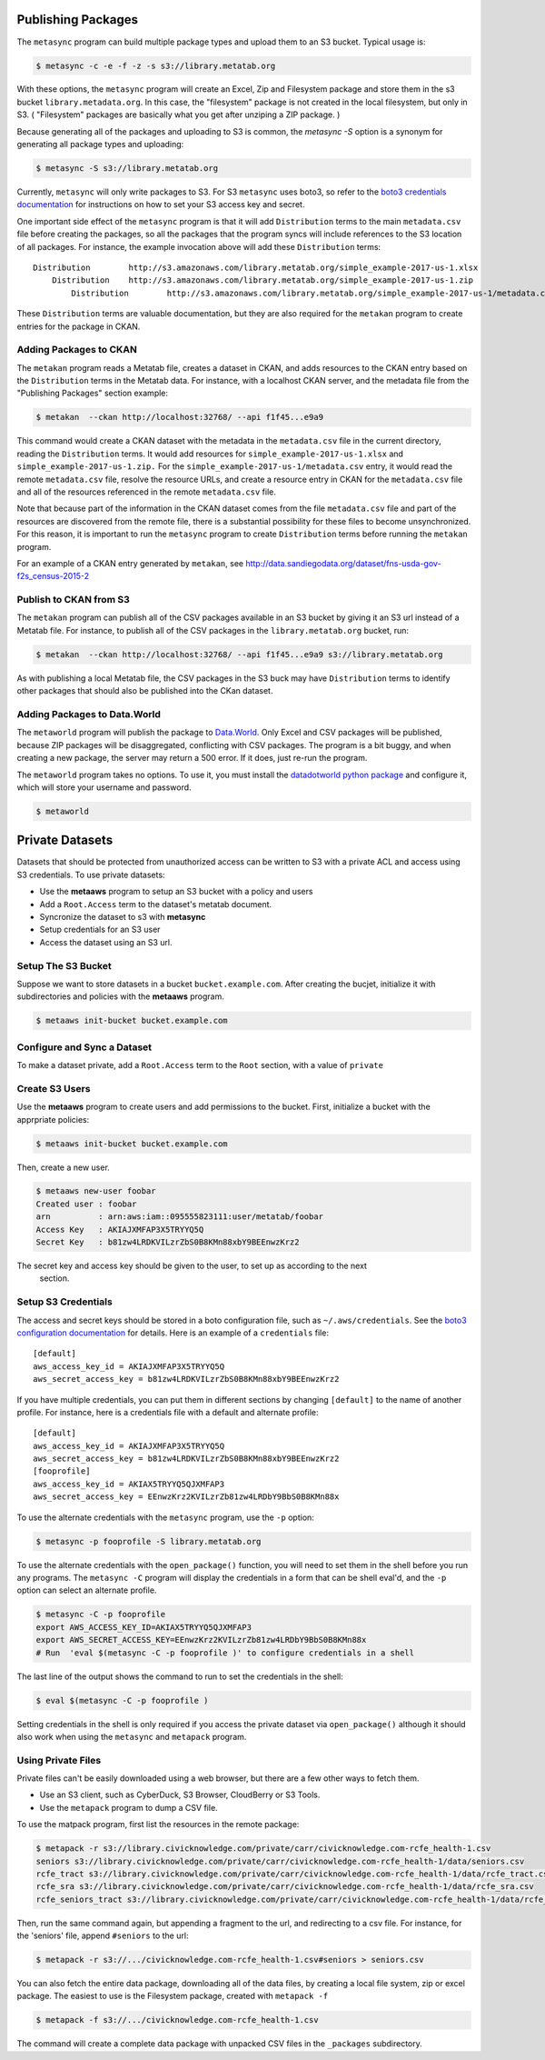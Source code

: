     
Publishing Packages
===================

The ``metasync`` program can build multiple package types and upload them to an
S3 bucket. Typical usage is:

.. code-block:: bash

    $ metasync -c -e -f -z -s s3://library.metatab.org
    
With these options, the ``metasync`` program will create an Excel, Zip and
Filesystem package and store them in the s3 bucket ``library.metadata.org``. In
this case, the "filesystem" package is not created in the local filesystem, but
only in S3. ( "Filesystem" packages are basically what you get after unziping a
ZIP package. )

Because generating all of the packages and uploading to S3 is common, the
`metasync -S` option is a synonym for generating all package types and
uploading:

.. code-block:: bash

    $ metasync -S s3://library.metatab.org

Currently, ``metasync`` will only write packages to S3. For S3 ``metasync``
uses boto3, so refer to the `boto3 credentials documentation
<http://boto3.readthedocs.io/en/latest/guide/configuration.html>`_ for
instructions on how to set your S3 access key and secret.

One important side effect of the ``metasync`` program is that it will add
``Distribution`` terms to the main ``metadata.csv`` file before creating the
packages, so all the packages that the program syncs will include references to
the S3 location of all packages. For instance, the example invocation above
will add these ``Distribution`` terms::

    Distribution	http://s3.amazonaws.com/library.metatab.org/simple_example-2017-us-1.xlsx
        Distribution	http://s3.amazonaws.com/library.metatab.org/simple_example-2017-us-1.zip
            Distribution	http://s3.amazonaws.com/library.metatab.org/simple_example-2017-us-1/metadata.csv
    
These ``Distribution`` terms are valuable documentation, but they are also required for the ``metakan`` program to create entries for the package in CKAN. 



Adding Packages to CKAN
-----------------------

The ``metakan`` program reads a Metatab file, creates a dataset in CKAN, and
adds resources to the CKAN entry based on the ``Distribution`` terms in the
Metatab data. For instance, with a localhost CKAN server, and the metadata file
from the "Publishing Packages" section example:

.. code-block:: bash

    $ metakan  --ckan http://localhost:32768/ --api f1f45...e9a9

This command would create a CKAN dataset with the metadata in the
``metadata.csv`` file in the current directory, reading the ``Distribution``
terms. It would add resources for ``simple_example-2017-us-1.xlsx`` and
``simple_example-2017-us-1.zip.`` For the
``simple_example-2017-us-1/metadata.csv`` entry, it would read the remote
``metadata.csv`` file, resolve the resource URLs, and create a resource entry
in CKAN for the ``metadata.csv`` file and all of the resources referenced in
the remote ``metadata.csv`` file.

Note that because part of the information in the CKAN dataset comes from the
file ``metadata.csv`` file and part of the resources are discovered from the
remote file, there is a substantial possibility for these files to become
unsynchronized. For this reason, it is important to run the ``metasync``
program to create ``Distribution`` terms before running the ``metakan`` program.

For an example of a CKAN entry generated by ``metakan``, see
http://data.sandiegodata.org/dataset/fns-usda-gov-f2s_census-2015-2


Publish to CKAN from S3
-----------------------

The ``metakan`` program can publish all of the CSV packages available in an S3
bucket by giving it an S3 url instead of a Metatab file. For instance, to
publish all of the CSV packages in the ``library.metatab.org`` bucket, run:

.. code-block:: bash

    $ metakan  --ckan http://localhost:32768/ --api f1f45...e9a9 s3://library.metatab.org

As with publishing a local Metatab file, the CSV packages in the S3 buck may
have ``Distribution`` terms to identify other packages that should also be
published into the CKan dataset.


Adding Packages to Data.World
-----------------------------

The ``metaworld`` program will publish the package to `Data.World
<http://data.world>`_. Only Excel and CSV packages will be published, because
ZIP packages will be disaggregated, conflicting with CSV packages. The program
is a bit buggy, and when creating a new package, the server may return a 500
error. If it does, just re-run the program.

The ``metaworld`` program takes no options. To use it, you must install the
`datadotworld python package <https://github.com/datadotworld/data.world-py>`_
and configure it, which will store your username and password.


.. code-block:: bash

    $ metaworld


Private Datasets
================

Datasets that should be protected from unauthorized access can be written to S3 with a private ACL and access using S3 credentials. To use private datasets:

- Use the **metaaws** program to setup an S3 bucket with a policy and users
- Add a ``Root.Access`` term to the dataset's metatab document.
- Syncronize the dataset to s3 with **metasync**
- Setup credentials for an S3 user
- Access the dataset using an S3 url.

Setup The S3 Bucket
-------------------

Suppose we want to store datasets in a bucket ``bucket.example.com``. After creating the bucjet, initialize it with subdirectories and policies with the **metaaws**  program.

.. code-block:: bash

    $ metaaws init-bucket bucket.example.com



Configure and Sync a Dataset
----------------------------

To make a dataset private,  add a ``Root.Access`` term to the ``Root`` section, with  a value of ``private``



Create S3 Users
---------------

Use the **metaaws**  program to create users and add permissions to the bucket. First, initialize a bucket with the apprpriate policies:

.. code-block:: bash

    $ metaaws init-bucket bucket.example.com

Then, create a new user.

.. code-block:: bash

    $ metaaws new-user foobar
    Created user : foobar
    arn          : arn:aws:iam::095555823111:user/metatab/foobar
    Access Key   : AKIAJXMFAP3X5TRYYQ5Q
    Secret Key   : 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

The secret key and access key should be given to the user, to set up as according to the next
 section.

Setup S3 Credentials
--------------------

The access and secret keys should be stored in a boto configuration file, such as ``~/.aws/credentials``. See
the `boto3 configuration documentation <http://boto3.readthedocs.io/en/latest/guide/configuration.html>`_ for details. Here is an example of a ``credentials`` file::

    [default]
    aws_access_key_id = AKIAJXMFAP3X5TRYYQ5Q
    aws_secret_access_key = b81zw4LRDKVILzrZbS0B8KMn88xbY9BEEnwzKrz2


If you have multiple credentials, you can put them in different sections by changing ``[default]`` to the name of another profile. For instance, here is a credentials file with a default and alternate profile::

    [default]
    aws_access_key_id = AKIAJXMFAP3X5TRYYQ5Q
    aws_secret_access_key = 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
    [fooprofile]
    aws_access_key_id = AKIAX5TRYYQ5QJXMFAP3
    aws_secret_access_key = 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

To use the alternate credentials with the ``metasync`` program, use the ``-p`` option:

.. code-block:: bash

    $ metasync -p fooprofile -S library.metatab.org

To use the alternate credentials with the ``open_package()`` function, you will need to set them in the shell before you run any programs. The ``metasync -C`` program will display the credentials in a form that can be shell eval'd, and the ``-p`` option can select an alternate profile.

.. code-block:: bash

    $ metasync -C -p fooprofile
    export AWS_ACCESS_KEY_ID=AKIAX5TRYYQ5QJXMFAP3
    export AWS_SECRET_ACCESS_KEY=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
    # Run  'eval $(metasync -C -p fooprofile )' to configure credentials in a shell

The last line of the output shows the command to run to set the credentials in the shell:

.. code-block:: bash

    $ eval $(metasync -C -p fooprofile )

Setting credentials in the shell is only required if you access the private dataset via ``open_package()`` although it should also work when using the ``metasync`` and ``metapack`` program.

Using Private Files
-------------------

Private files can't be easily downloaded using a web browser, but there are a few other ways to fetch them.

* Use an S3 client, such as CyberDuck, S3 Browser, CloudBerry or S3 Tools.
* Use the ``metapack`` program to dump a CSV file.

To use the matpack program, first list the resources in the remote package:

.. code-block:: bash

    $ metapack -r s3://library.civicknowledge.com/private/carr/civicknowledge.com-rcfe_health-1.csv
    seniors s3://library.civicknowledge.com/private/carr/civicknowledge.com-rcfe_health-1/data/seniors.csv
    rcfe_tract s3://library.civicknowledge.com/private/carr/civicknowledge.com-rcfe_health-1/data/rcfe_tract.csv
    rcfe_sra s3://library.civicknowledge.com/private/carr/civicknowledge.com-rcfe_health-1/data/rcfe_sra.csv
    rcfe_seniors_tract s3://library.civicknowledge.com/private/carr/civicknowledge.com-rcfe_health-1/data/rcfe_seniors_tract.csv

Then, run the same command again, but appending a fragment to the url, and redirecting to a csv file. For instance, for the 'seniors' file, append ``#seniors`` to the url:


.. code-block:: bash

    $ metapack -r s3://.../civicknowledge.com-rcfe_health-1.csv#seniors > seniors.csv

You can also fetch the entire data package, downloading all of the data files, by creating a local file system, zip or excel package. The easiest to use is the Filesystem package, created with ``metapack -f``

.. code-block:: bash

    $ metapack -f s3://.../civicknowledge.com-rcfe_health-1.csv

The command will create a complete data package with unpacked CSV files in the ``_packages`` subdirectory. 








